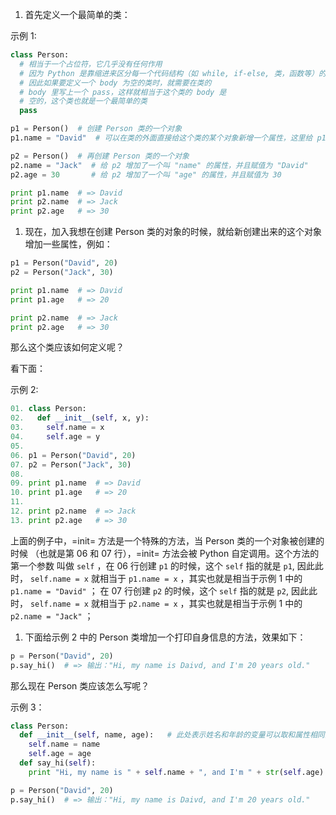 
1. 首先定义一个最简单的类：


示例 1:

#+BEGIN_SRC python
class Person:
  # 相当于一个占位符，它几乎没有任何作用
  # 因为 Python 是靠缩进来区分每一个代码结构（如 while, if-else, 类，函数等）的边界的，
  # 因此如果要定义一个 body 为空的类时，就需要在类的
  # body 里写上一个 pass，这样就相当于这个类的 body 是
  # 空的，这个类也就是一个最简单的类
  pass

p1 = Person()  # 创建 Person 类的一个对象
p1.name = "David"  # 可以在类的外面直接给这个类的某个对象新增一个属性，这里给 p1 增加了一个叫 "name" 的属性，并且赋值为 "David"

p2 = Person()  # 再创建 Person 类的一个对象
p2.name = "Jack"  # 给 p2 增加了一个叫 "name" 的属性，并且赋值为 "David"
p2.age = 30       # 给 p2 增加了一个叫 "age" 的属性，并且赋值为 30

print p1.name  # => David
print p2.name  # => Jack
print p2.age   # => 30
#+END_SRC


2. 现在，加入我想在创建 Person 类的对象的时候，就给新创建出来的这个对象增加一些属性，例如：

#+BEGIN_SRC python
p1 = Person("David", 20)
p2 = Person("Jack", 30)

print p1.name  # => David
print p1.age   # => 20

print p2.name  # => Jack
print p2.age   # => 30
#+END_SRC

那么这个类应该如何定义呢？

看下面：

示例 2:

#+BEGIN_SRC python
01. class Person:
02.   def __init__(self, x, y):
03.     self.name = x
04.     self.age = y
05.
06. p1 = Person("David", 20)
07. p2 = Person("Jack", 30)
08.
09. print p1.name  # => David
10. print p1.age   # => 20
11. 
12. print p2.name  # => Jack
13. print p2.age   # => 30
#+END_SRC

上面的例子中，=init= 方法是一个特殊的方法，当 Person 类的一个对象被创建的时候
（也就是第 06 和 07 行），=init= 方法会被 Python 自定调用。这个方法的第一个参数
叫做 =self= ，在 06 行创建 =p1= 的时候，这个 =self= 指的就是 =p1=, 因此此时， ~self.name = x~ 
就相当于 ~p1.name = x~ ，其实也就是相当于示例 1 中的  ~p1.name = "David"~   ；
在 07 行创建 =p2= 的时候，这个 =self= 指的就是 =p2=, 因此此时， ~self.name = x~ 
就相当于 ~p2.name = x~ ，其实也就是相当于示例 1 中的 ~p2.name = "Jack"~  ；

3. 下面给示例 2 中的 Person 类增加一个打印自身信息的方法，效果如下：

#+BEGIN_SRC python
p = Person("David", 20)
p.say_hi()  # => 输出："Hi, my name is Daivd, and I'm 20 years old."
#+END_SRC

那么现在 Person 类应该怎么写呢？

示例 3：

#+BEGIN_SRC python
class Person:
  def __init__(self, name, age):   # 此处表示姓名和年龄的变量可以取和属性相同的名字，不会冲突，这里的 __init__ 方法和示例 2 中的完全是等价的。
    self.name = name
    self.age = age
  def say_hi(self):
    print "Hi, my name is " + self.name + ", and I'm " + str(self.age) + " years old."

p = Person("David", 20)
p.say_hi()  # => 输出："Hi, my name is Daivd, and I'm 20 years old."
#+END_SRC
